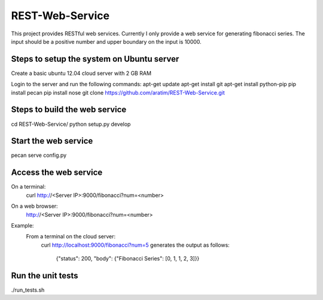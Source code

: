 REST-Web-Service
================

This project provides RESTful web services. Currently I only provide a web service for generating fibonacci series.
The input should be a positive number and upper boundary on the input is 10000.

Steps to setup the system on Ubuntu server
-------------------------------------------
Create a basic ubuntu 12.04 cloud server with 2 GB RAM

Login to the server and run the following commands:
apt-get update
apt-get install git
apt-get install python-pip
pip install pecan
pip install nose
git clone https://github.com/aratim/REST-Web-Service.git


Steps to build the web service 
------------------------------
cd REST-Web-Service/
python setup.py develop


Start the web service
----------------------
pecan serve config.py


Access the web service
-----------------------
On a terminal:
    curl http://<Server IP>:9000/fibonacci?num=<number>

On a web browser:
    http://<Server IP>:9000/fibonacci?num=<number>
    

Example:
    From a terminal on the cloud server:
        curl http://localhost:9000/fibonacci?num=5 generates the output as follows:
        
            {"status": 200, "body": {"Fibonacci Series": [0, 1, 1, 2, 3]}}    
 

Run the unit tests
-------------------
./run_tests.sh
